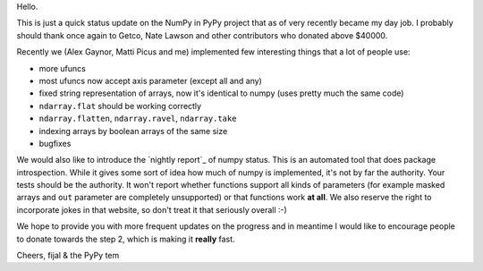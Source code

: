 Hello.

This is just a quick status update on the NumPy in PyPy project that as of very
recently became my day job. I probably should thank once again to Getco,
Nate Lawson and other contributors who donated above $40000.

Recently we (Alex Gaynor, Matti Picus and me) implemented few interesting things
that a lot of people use:

* more ufuncs

* most ufuncs now accept axis parameter (except all and any)

* fixed string representation of arrays, now it's identical to numpy (uses
  pretty much the same code)

* ``ndarray.flat`` should be working correctly

* ``ndarray.flatten``, ``ndarray.ravel``, ``ndarray.take``

* indexing arrays by boolean arrays of the same size

* bugfixes

We would also like to introduce the `nightly report`_ of numpy status. This
is an automated tool that does package introspection. While it gives some
sort of idea how much of numpy is implemented, it's not by far the authority.
Your tests should be the authority. It won't report whether functions
support all kinds of parameters (for example masked arrays and ``out`` parameter
are completely unsupported) or that functions work **at all**. We also
reserve the right to incorporate jokes in that website, so don't treat it
that seriously overall :-)

We hope to provide you with more frequent updates on the progress and in
meantime I would like to encourage people to donate towards the step 2, which
is making it **really** fast.

Cheers,
fijal & the PyPy tem

.. `nightly report`: http://buildbot.pypy.org/numpy-status/latest.html
